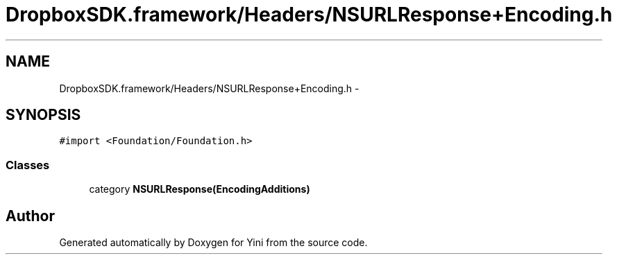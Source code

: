 .TH "DropboxSDK.framework/Headers/NSURLResponse+Encoding.h" 3 "Thu Aug 9 2012" "Version 1.0" "Yini" \" -*- nroff -*-
.ad l
.nh
.SH NAME
DropboxSDK.framework/Headers/NSURLResponse+Encoding.h \- 
.SH SYNOPSIS
.br
.PP
\fC#import <Foundation/Foundation\&.h>\fP
.br

.SS "Classes"

.in +1c
.ti -1c
.RI "category \fBNSURLResponse(EncodingAdditions)\fP"
.br
.in -1c
.SH "Author"
.PP 
Generated automatically by Doxygen for Yini from the source code\&.
